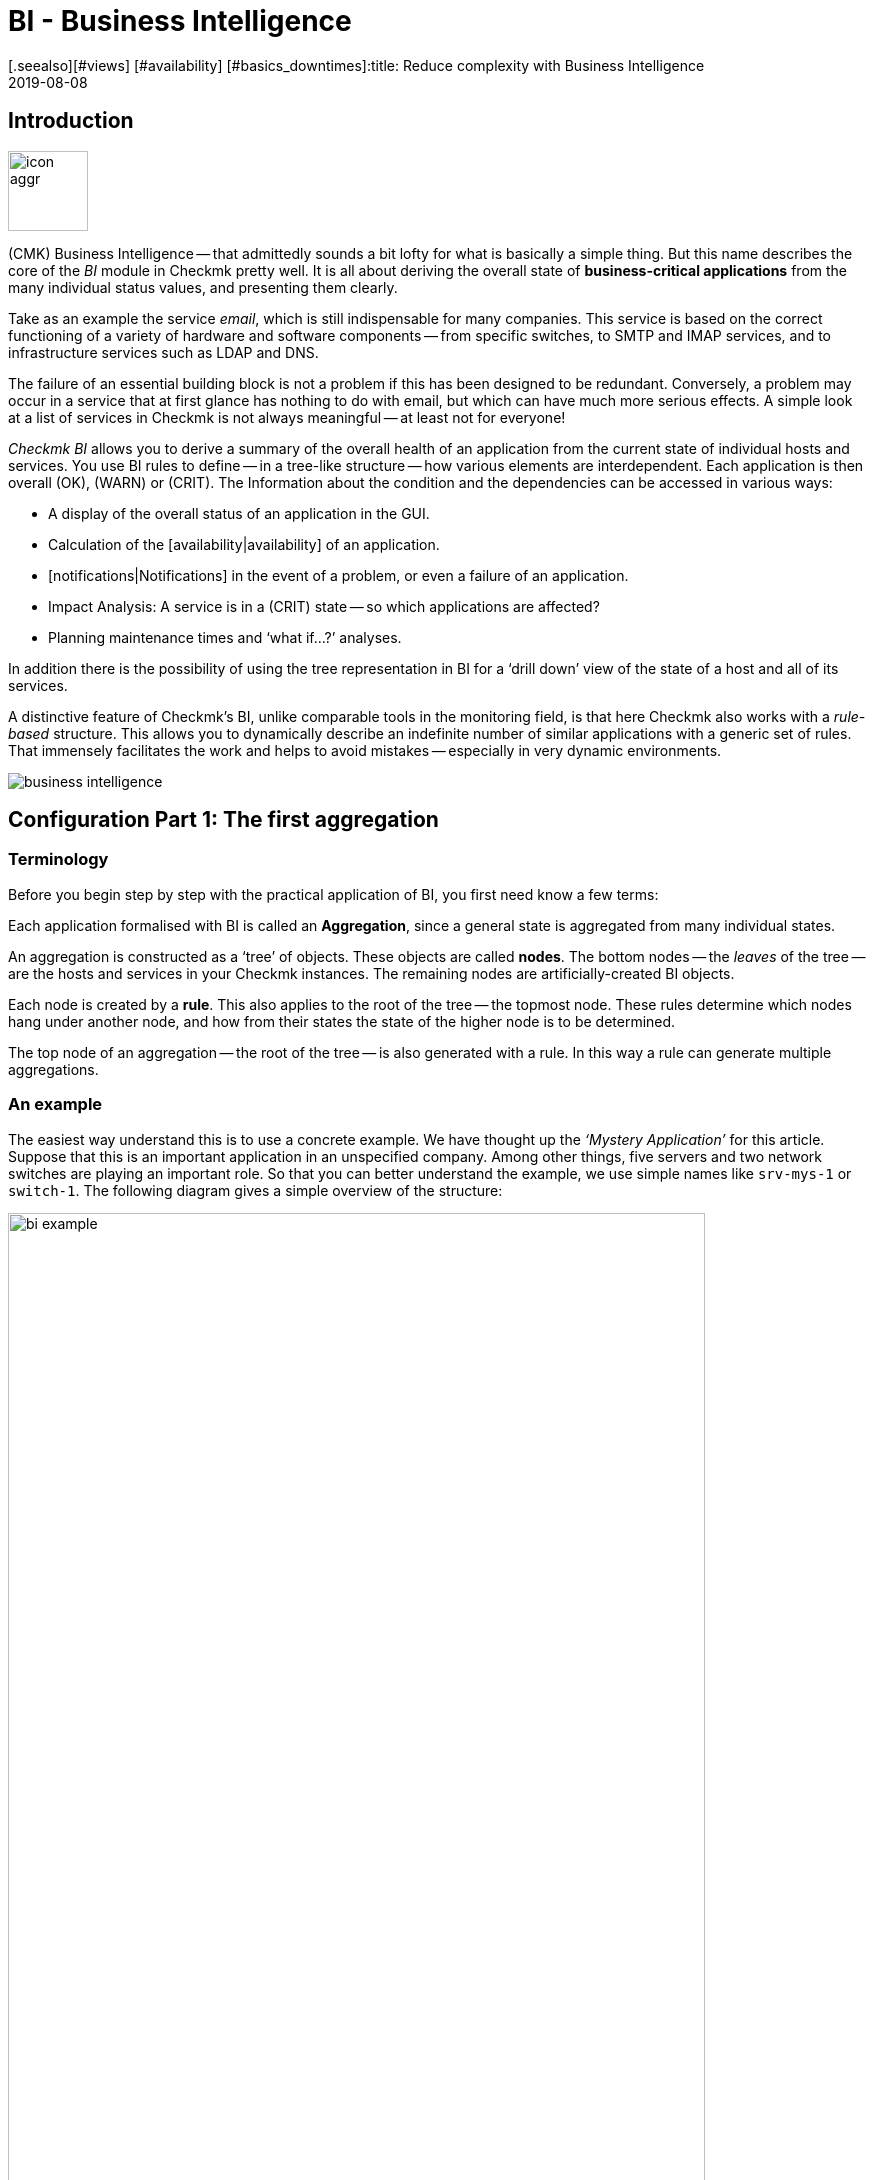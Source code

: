 = BI - Business Intelligence
:revdate: 2019-08-08
[.seealso][#views] [#availability] [#basics_downtimes]:title: Reduce complexity with Business Intelligence
:description: Complex relationships can be easily visualized with BI. Learn step by step how to build BIs – rule-based and dynamically.

== Introduction

image::bilder/icon_aggr.png[align=left,width=80]

(CMK) Business Intelligence -- that admittedly sounds a bit lofty
for what is basically a simple thing. But this name describes the core of the
_BI_ module in Checkmk pretty well. It is all about deriving the overall state of *business-critical applications* from the many individual status values,
and presenting them clearly.

Take as an example the service _email_, which is still indispensable for many companies.
This service is based on the correct functioning of a variety of hardware and software components --
from specific switches, to SMTP and IMAP services, and to
infrastructure services such as LDAP and DNS.

The failure of an essential building block is not a problem if this
has been designed to be redundant. Conversely, a problem may occur in a
service that at first glance has nothing to do with email, but which can have much
more serious effects. A simple look at a list of services in Checkmk is not
always meaningful -- at least not for everyone!

_Checkmk BI_ allows you to derive a summary of the overall health of an application
from the current state of individual hosts and services.
You use BI rules to define -- in a tree-like structure -- how various elements are interdependent.
Each application is then overall (OK), (WARN) or (CRIT). The
Information about the condition and the dependencies can be accessed in various ways:

* A display of the overall status of an application in the GUI.
* Calculation of the [availability|availability] of an application.
* [notifications|Notifications] in the event of a problem, or even a failure of an application.
* Impact Analysis: A service is in a (CRIT) state -- so which applications are affected?
* Planning maintenance times and ‘what if...?’ analyses.

In addition there is the possibility of using the tree representation in BI for a
‘drill down’ view of the state of a host and all of its services.

A distinctive feature of Checkmk’s BI, unlike comparable tools in the
monitoring field, is that here Checkmk also works with a _rule-based_ structure.
This allows you to dynamically describe an indefinite number of similar applications
with a generic set of rules. That immensely facilitates the work and helps to avoid
mistakes -- especially in very dynamic environments.

image::bilder/business-intelligence.png[align=border]


[#first]
== Configuration Part 1: The first aggregation

=== Terminology

Before you begin step by step with the practical application of BI, you first need know a few terms:

Each application formalised with BI is called an *Aggregation*,
since a general state is aggregated from many individual states.

An aggregation is constructed as a ‘tree’ of objects. These objects are called *nodes*.
The bottom nodes -- the _leaves_ of the tree -- are the hosts and services in
your Checkmk instances. The remaining nodes are artificially-created BI objects.

Each node is created by a *rule*. This also applies to the
root of the tree -- the topmost node. These rules determine which
nodes hang under another node, and how from their states the state
of the higher node is to be determined.

The top node of an aggregation -- the root of the tree -- is also generated with a rule.
In this way a rule can generate multiple aggregations.


=== An example

The easiest way understand this is to use a concrete example.
We have thought up the _‘Mystery Application’_ for this article.
Suppose that this is an important application in an unspecified company.
Among other things, five servers and two network switches are playing
an important role. So that you can better understand the example,
we use simple names like `srv-mys-1` or `switch-1`.
The following diagram gives a simple overview of the structure:

image::bilder/bi_example.png[align=center,width=90%]

* The two servers `srv-mys-1` and `srv-mys-2` form a redundant cluster on which the actual application runs.
* `srv-db` is a database server that stores the application’s data.
* `switch-1` and `switch-2` are two redundant routers connecting the server network to a higher network.
* In each there is a timer `srv-ntp` which ensures an exactly-synchronous time.
* In addition the server `srv-spool` works here and passes the results calculated by the Mystery Application into a spool directory.
* From the spool directory the data is picked up by a mysterious parent service.


If you want to work through the following steps one by one,
you can simply replicate the monitoring objects as shown in our example. For a test
it is sufficient if you clone an existing host several times and name the
clones accordingly. Later there are a few services to be added
into the game, for which you then have time to record the relevant hosts
in the monitoring. Even there you can cheat again: with simple
[localchecks|dummy-local-checks] you will quickly get matching services
to play with.

The hosts will then look something like this in the monitoring:

image::bilder/bi_example_2.png[]


=== Your first BI rule

Start with something simple -- with the simplest possible
meaningful aggregation -- an aggregation with only two nodes. You then want to
summarise the states of the hosts `switch-1` and `switch-2`.
The aggregation should be called _Network_ and should be (OK)
if both switches are available. In the case of a partial failure, it should go to
(WARN), and if both switches are off, (CRIT).

image::bilder/icon_aggr.png[align=left,width=80]

Get started: configure BI through the [.guihints]#Business Intelligence# WATO module.
The configuration of the rules and aggregations is performed within the
configuration packages -- the _BI Packs_.
The packages are not only practical because you can better manage more
complex configurations with them -- you can also apply permissions to a package
and assign certain contact groups -- and even allow users without admin rights --
permissions to edit parts of the configuration.
But more on that later ...

The first time you call the BI module it should something like this:

image::bilder/bi_wato_start.png[]

A package titled [.guihints]#Default Pack# is already present.
This contains a demo for an aggregation which summarises the data for an individual host.

For this example it is best to create a new package -- with the [.guihints]#New BI Pack# button --
which you name _Mystery_.
As always in Checkmk, specify an internal ID (`mystery`) which cannot be changed later,
and a descriptive title. The [.guihints]#Public# option is needed by other users if there are rules
in this package they want to use for their own rules or aggregations.
Because you probably want do your experiments alone in peace, leave this option disabled:

image::bilder/bi_create_pack.png[]

After the creation you will of course find two packages in the main list:

image::bilder/bi_two_rulepacks.png[]

With each entry is a symbol for editing the properties (ICON[button_edit.png]),
and a symbol to get to the actual _content_ of the
Package (ICON[icon_bi_rules.png]), which is where you want to go now.
Once there you create your first rule.

As always in Checkmk, this rule also needs to have a unique ID and a title. The
title of the rule not only has a documentation function, but will later
also be visible as the name of the node this rule creates:

image::bilder/bi_create_rule_2.png[]

The next box is named [.guihints]#Child Node Generation}},# and is
the most important. Here you specify which objects in this node
should be summarised. This can either be other BI nodes --
for which you would choose a different BI rule -- or be
monitoring objects, i.e., hosts or services.

For the first example select the second variant and create
two objects as children -- namely the two hosts `switch-1`
and `switch-2`. This is done with the [.guihints]#Add child node generator# button.
Here you naturally choose [.guihints]#State of a host}},# and enter a name for each host:

image::bilder/bi_create_rule_3.png[]

[#aggregationfunction]
In the third and final box, [.guihints]#Aggregation Function}},# you specify how the monitoring
status of the node should be calculated.
The basis for this is always the list of states of the subnodes. Different logical
links are possible.

Pre-selected is [.guihints]#Worst -- takes worst of all node states}}.# That would mean that
the node becomes (CRIT) as soon as any one of the sub-nodes is (CRIT) or (DOWN).
As mentioned above this should not be the case here. Choose instead
[.guihints]#Count the number of nodes in state OK# to get the number of subnodes with status
(OK) as a yardstick. Here the numbers 2 and 1 are suggested for the thresholds.
That is great because it is exactly what you need:

* If both switches are (UP) (this is treated as (OK)), the node should then also be (OK).
* If only one switch is (UP), the state becomes (WARN).
* And when both switches are (DOWN), the state becomes (CRIT).

This is how the filled-out mask will look:

image::bilder/bi_create_rule_5.jpg[]

With a click on [.guihints]#Create# you will have your first rule:

image::bilder/bi_create_rule_6.jpg[]


=== Your first aggregation

image::bilder/button_bi_aggregations.png[align=float,left]

Now it is important to understand that a rule is not yet an aggregation.
(CMK) can not yet know if this is everything or just part of a bigger tree!
Real BI objects are only created and become visible in the status interface
when you create an _Aggregation_.
To do this, switch to the list of aggregations.

image::bilder/button_bi_new_aggregation.png[align=float,left]

The [.guihints]#New Aggregation# button takes you to a mask for creating a new aggregation.
There is little to fill in here. In the [.guihints]#Aggregation Groups# you can specify any name of your choosing.
These names then appear in the status interface as groups,
under which all of those aggregations which share this group name become visible.
This is actually the same concept as with hashtags or keywords.

However, it is important that you leave [.guihints]#Rule to call# set to [.guihints]#Call a rule}},# 
and at [.guihints]#Rule:# to select the rule you have just created (and before that the
Rule package in which it is located).

image::bilder/bi_new_aggregation.png[]

image::bilder/bi_button_create.png[align=float,left]

If you now create the aggregation with [.guihints]#Create}},# you will be done!
Your first aggregation should now appear in the status interface -- assuming
that you in fact also have at least one of the hosts `switch-1` or `switch-2`!


[#statusgui]
== BI in Operation Part 1: The Status View

=== Displaying all aggregations

If you have done everything correctly you will now be able to see your first aggregation in the
status interface. The easiest way to do this is via the [.guihints]#Views# element in the
sidebar using the [.guihints]#Business Intelligence => AllAggregations# entry:

image::bilder/bi_status_gui_1.png[]

==== Creating views for BI
In addition to the ready-made BI views, you can also custom-make your own.
To do so, select one of the BI data sources in [views#1. Data source|Create a new view].
[.guihints]#BI Aggregations# provides information about the Aggregations,
[.guihints]#BI Hostname Aggregations# adds filters and information for individual hosts,
[.guihints]#BI Aggregations affected by one host# shows only Aggregations related to one
single host, and [.guihints]#BI Aggregations for Hosts by Hostgroups# allows you to
distinguish between host groups.

=== Working with the tree


Take a closer look at the appearance of the BI tree. The following example
shows your mini-aggregation in a situation where one of the two switches is
(DOWN), and the other (UP). As desired, the aggregation enters the (WARN) state:

image::bilder/bi_tree_minimal.png[]

You can also see that in order to standardise hosts and services, the host that is (DOWN),
is treated almost like a service that is (CRIT). Likewise (UP) accordingly becomes (OK).

Use the ICON[tree_black_open.png] black triangle to expand and collapse views of subtrees.

The leaves of the tree show the states of hosts and services.
The host name -- and for services also the service name -- is clickable
and takes you to the current status of the corresponding object.
Furthermore, you can also see the last output from the check plug-in.

To the left of each aggregation you will find two symbols: ICON[icon_showbi.png]
and ICON[icon_availability.png]. With the first icon -- ICON[icon_showbi.png] -- you come
to a page that displays just that single aggregation. This is naturally
mainly useful if you have created more than one aggregation.
It is for, example, well-suited as a bookmark.
ICON[icon_availability.png] will take you to the calculation of the availability.
More on this later.


=== Trying BI: what if?

To the left of the hostname you will find an interesting icon: ICON[icon_assume_none.png].
This allows a ‘what if?’ analysis. The idea behind this is simple: through
clicking on the icon it will switch the object to another state as a test -- however only
for the BI interface -- NOT for real!
Multiple clicks will take you from ICON[icon_assume_0.png] ((OK)) via
ICON[icon_assume_1.png] ((WARN)), ICON[icon_assume_2.png] ((CRIT)) and
ICON[icon_assume_3.png] ((UNKNOWN)), and back to ICON[icon_assume_none.png].

BI then constructs the complete tree based on the assumed status.
The following figure shows the minimum aggregation under the assumption that alongside
`switch-1` which has actually failed, that `switch-2` would also be (DOWN):

image::bilder/bi_assume_example_1.png[]

The overall state of the aggregation thereby goes from (WARN) to (CRIT). At the same
time the state’s colour is backed by a checked pattern. This pattern indicates to you
that the *real* state is actually different. This is not always the case,
because some changes in a host or service are no longer relevant to the overall condition --
for example, if the one in question is already (CRIT).

You can use this ‘what if?’ analysis in several ways, for example:

* To test if the BI aggregation reacts the way that you want.
* When planning to shut down a component for maintenance.

In the latter scenario, as a test you set the device to be serviced or its services
to ICON[icon_assume_2.png]. If the whole aggregation then remains (OK), it must
mean that the failure can *currently* be compensated for by redundancy.


=== Testing BI using fake states

There is another way to test the BI aggregations:
by directly changing the _actual_ state of an object.
This is especially practical in a test system.

For this purpose, the ICON[icon_commands.png] [commands|commands]
have a host/service command named [.guihints]#Fake check results}}.# It is by default
only available for the Administrator role. This method has been used, for example,
for the creation of the screenshots used in this article where `switch-1`
has been set to (DOWN). That’s where the telltale text
[.guihints]#Manually set to Down by cmkadmin# comes from.

image::bilder/command_fake_check_results.png[]

image::bilder/master_control_checks_off.png[align=float,right]

Here’s a helpful little hint: If you work with this method,
it’s best to disable the active checks for the relevant hosts and services,
otherwise at the next check interval they will immediately go back to their
actual state. If you are lazy just do it globally via the [.guihints]#Master Control# sidebar element.
Just please -- NEVER forget to turn it back on afterwards!


=== BI-groups

While creating the aggregation we briefly addressed the possibilities of the [.guihints]#Aggregation Groups# input.
In the example you simply confirmed the suggested [.guihints]#Main# here.
You are of course completely free in the allocation of names,
and you can also assign an aggregation to multiple groups.

Groups become important when the number of aggregations possibly exceeds want you to see on a screen.
You get to a group by clicking on one of the displayed group names on
the [.guihints]#All aggregations# page -- in our example above that is simply on the [.guihints]#Main# heading.
Of course, if so far you only have this single aggregation not much will change.
However if you look closely, you will realize that:

* The title of the page is now called [.guihints]#Aggregation group Main}}.# 
* The group heading [.guihints]#Main# has disappeared.

If you want to visit this view more often,
simply bookmark it -- preferably with the [.guihints]#Bookmarks# element in the sidebar.


=== From host/service to aggregation

Once you have set up BI aggregations, in the context menu at your hosts and services
you will find a new ICON[icon_aggr.png] icon:

image::bilder/bi_service_popup.png[align=center,width=52%]

This icon takes you to the list of all aggregations in which the
affected host or service is included.


[#multilevel]
== Configuration Part 2: Multi-level trees

Following this first brief impression of the BI status interface, we return
to configuration -- because of course you cannot really impress anybody with such a mini aggregation.

It starts with you extending the tree by one level -- that is,
from two levels (root and leaves) to three levels (root, intermediate level, leaves).
To do this combine your existing node ‘Switches 1 & 2’ with the NTP time synchronisation state into a topmost node ‘Infrastructure’.

But one thing at a time -- first of all, a preview the result:

image::bilder/bi_tree_less_minimal.png[align=center,width=240]

The prerequisite is that there is a host `srv-ntp` which
has a service named `NTP Time`:

image::bilder/bi_service_ntp.png[]

First create a BI rule which as subnode 1 receives the rule ‘Switches 1 & 2’,
and as subnode 2 directly-receives the service `NTP Time` of the host `srv-ntp`.
At the top of the rule, select `infrastructure` as the rule ID, and [.guihints]#Infrastructure# as the name.
You need to enter no more information at this point:

image::bilder/bi_rule_infra_1.png[]

In the [.guihints]#Child node generation# it gets interesting. The first entry is
now of the [.guihints]#Call a rule# type, and as the rule choose your rule from the above -- so that you
actually ‘hang’ these rules effectively in the subtree.

The second subnode is of the [.guihints]#State of a service# type, and here choose
your `NTP Time` service (please observe the exact spelling here,
including upper and lower case characters):

image::bilder/bi_rule_infra_2.png[]

This time leave the [.guihints]#Aggregation Function# in the third box as
{Worst - take worst state of all nodes}}.# 

In this function the state of the node is thus derived from the worst
status of a service below it. In this case, if `NTP Time` goes to (CRIT)
the node also goes to (CRIT).

Of course to make the new, bigger tree visible, you’ll once again need
to create an aggregation.
It is best to simply change the existing aggregation so that from now on the new rule is used:

image::bilder/bi_rule_infra_3.png[]

In this way you stick to a _single_ aggregation, which then looks
like as below (this time both switches are back on (OK)):

image::bilder/bi_rule_infra_4.png[]


[#displayoptions]
== BI in operation Part 2: Alternative displays

Now that you have a slightly more interesting tree you can get a little closer
to dealing with the various display options that CMK offers. The starting point
for these is the so-called [.guihints]#Display options}},# which you can access via the ICON[icon_painteroptions.png]
icon at the top of each status view. This opens a box with various options.
The content of the box always conforms to the elements shown on the page.
In the case of BI you can currently find four options:

image::bilder/bi_display_options_screen.png[align=border]


==== Instantly expand or collapse trees

If you display not just a single aggregation, but many, then the
*Initial expansion of aggregations* setting is helpful.
Here you define how far the trees should be unfolded when first displayed.
The selection ranges from closed ({{collapsed}})# over the first three levels,
to completely open ({{complete}}).# 


==== Only show problems

If you enable the *Show only problems* option, only such branches that do not
have the (OK) status will be displayed in the trees. This will then look like this:

image::bilder/bi_only_problems.png[]


==== Types of tree displays

Under the *Type of tree layout* item you will find several alternative
display types for the tree. One of these is called [.guihints]#Table: top down}}# 
and looks like this:

image::bilder/bi_top_down.png[]

Extremely space-saving -- especially if you want to see many units at the same time --
is the [.guihints]#Boxes# diplay. Here each node is a coloured box which can be
expanded with a click. The tree structure is no longer visible, but you can
quickly click through to a problem with minimal space required. Here in the example
the boxes are unfolded completely:

image::bilder/bi_boxes.png[]


[#visualization]
=== Visualising BI aggregations

From version VERSION[1.6.0b3], in addition to tabular representations Checkmk
also masters the visualization of BI aggregations. You can view aggregations
from a new perspective, and sometimes more clearly. You will find the
[.guihints]#BI Visualization# via ICON[icon_aggr.png] in the regular
Aggregations View.

image::bilder/bi_visualization_start.png[]

You can move the tree freely by clicking on the background, and scale the entire display using the mouse wheel. As soon as the mouse pointer is over an individual node, you get the node’s associated status information
via a hover window. Use the mouse wheel to scale the length of the tree’s branches.

image::bilder/bi_visualization_standard.png[align=border]

Clicking on the leaf nodes takes you directly to the detailed views
of the host or service. A right click on the other nodes -- depending on the type of node -- gives access to display options and, for example, the responsible rule itself -- [.guihints]#Edit rule# in the below image.

image::bilder/bi_visualization_context.png[align=border]


==== Customising a display

It starts getting really interesting with the [.guihints]#Layout Designer}},# which is opened
with ICON[icon_aggr.png] at the top, next to the search field. First of all,
you’ll see two new items -- the [.guihints]#Layout Configuration}},# and
two new icons at the root -- ICON[icon_bi_visualization_rotate.png] and
ICON[icon_bi_visualization_resize.png].

In a configuration you can choose between different types of line
and can activate the [.guihints]#Node icons}}.# 
This will display the icons that you can specify in the rules for
BI aggregations in the [bi#aggregationfunction|Aggregation Function] section
(this can be reached directly via the node’s context menu).
Using the ICON[icon_bi_visualization_rotate.png] and ICON[icon_bi_visualization_resize.png] icons
the tree can be viewed, and via click & drag rotated or scaled in length and width.
Further display options also appear in the [.guihints]#Style configuration# box.
You can find the ones most suitable for your needs by simply trying out what is available.

image::bilder/bi_visualization_designer2.png[align=border]

The biggest customisation possibilities can be found in the nodes’ context menus,
which in the designer mode offer four different displays for the hierarchy
from this node:

[cols=, ]
|===


  <td style="width:5%">ICON[icon_1.png]
  <td>{{Hierarchical style}}: The standard setting with a simple hierarchy.



  <td>ICON[icon_2.png]
  <td>{{Leaf-Nodes Block style}}: Leaf nodes are shown as a group with a grey background.


  <td>ICON[icon_3.png]
  <td>{{Radial style}}: A circular format with a customisable sector of a circle.


  <td>ICON[icon_4.png]
  <td>{{Free-Floating style}}: A dynamic layout with options such as attraction, spacing, length of the branches.

|===

COMMENT[ML: System ist buggy, Bild lässt sich nicht mit anderem Aggregat nachbauen -- lassen wir es so, durch die Grafik-Bugs geht's hier einfach nicht besser.]

image::bilder/bi_visualization_styles.png[align=border]

Nodes that have been assigned a style can be placed anywhere.
The available options also differ depending on the style -- with [.guihints]#Radial style}},# 
at the root node there is a third ICON[icon_bi_visualization_pie.png] icon
which you can use to limit the display to a sector of a circle.

With the [.guihints]#Detach from parent style# option you can detatch a node’s style from the style of its
higher parent node, then configure these subnodes differently and position them freely.
[.guihints]#Include parent rotation# is also similarly-intended to allow you to include or exclude parent nodes when rotating.

These style options are basically all self-explanatory -- only the [.guihints]#Free-Floating style}}# 
needs some explanation. This is a system of attraction and repulsion as you know it from gravitational simulations.

[cols=, ]
|===


 <td>{{Center force strength}}
 <td>Center of gravity of the nodes.


 <td>{{Repulsion force leaf}}
 <td>Strength of the repulsion-effect of leaves on other nodes.


 <td>{{Repulsion force branches}}
 <td>Strength of the repulsion from nodes to others in the same branch.


 <td>{{Link distance leaf}}
 <td>Ideal distance from the leaf node to the previous node.


 <td>{{Link distance branches}}
 <td>Ideal distance from the branch node to the previous node.


 <td>{{Link strength}}
 <td>Strength with which the ideal distance is enforced.


 <td>{{Collision box leaf}}
 <td>Size of the leaf node area that repels other nodes.


 <td>{{Collision box branch/leaf}}
 <td>Size of the branch node area that repels other nodes.

|===

The following image shows a branch in the [.guihints]#Free-Floating style# -- the positions
of the individual leaves result dynamically depending on the options specified.

image::bilder/bi_visualization_float.png[align=border]


==== Specifying layout styles for BI-Rules

For BI rules -- which you can access from the nodes’ context menu --
in the [.guihints]#Rule Properties# menu you can assign the [.guihints]#Hierarchical}},# [.guihints]#Radial}}# 
or [.guihints]#Leaf-Nodes Block# layouts, and likewise set the relevant options.

image::bilder/bi_visualization_rule.png[]

Directly below you can also see abstract, example trees in the respective styles,
with configurable sets of nodes and hierarchy levels to help you with
choosing the right style. Here in the image it is a tree in the [.guihints]#Radial style}},# 
with 37 nodes on four hierarchy levels.

image::bilder/bi_visualization_rule_preview.png[]

==== The search function

The search function is of enormous help with larger trees. In the [.guihints]#Search node# search field
you can simply enter a part of the name of the desired node and get a list of hits directly and live.
If you now use the mouse to run over this list of suggestions, the tree’s node under the mouse pointer
will be highlighted by a blue border -- this makes a first orientation easier.
Clicking on a node in the list will centre the tree there.
In this way, even in displays with hundreds of nodes you can quickly find the right section in the infrastructure.

image::bilder/bi_visualization_search.png[]


[#config3]
== Configuration Part 3: Variables, Templates, Searches

=== Configuration with more intelligence

Continue with the configuration. Now it’s time to really get down to business.
So far the example has been so simple that it was possible to individually list all
of the objects in the aggregation without difficulty.
But what if things get more complex?
What if you want to formulate many recurring same or similar dependencies?
What if an application includes not a single, but multiple instances?
What if you should want to merge hundreds of a database’s individual services into one
BI node?

Well, for such requirements you need more powerful methods of configuration.
And these are exactly what distinguishes Checkmk BI over other tools --
and unfortunately here the learning curve is a bit steeper. It is also the
reason why Checkmk BI does not allow itself to be configured by ‘drag and drop’.
Once you get to know the possibilities however, you will certainly not want to go without them.


=== Parameters

Let’s start with the _parameters_.
Take the following situation: you not only want to know if the two switches are (UP),
but also want know the state of the two ports that are responsible for the uplink.
In overall terms, it concerns the following four services:

image::bilder/bi_switch_services.png[]

Now the node [.guihints]#Switch 1 & 2# should be extended to replace the two host states for
switches 1 and 2 so that each has a subnode showing the host status *and* the two uplink interfaces.
These two subnodes should be [.guihints]#Switch 1# or [.guihints]#Switch 2}}.# 

Actually you now need two new rules -- one for each switch. It is better
to do this by creating a new <switch> rule, and equip it with a _parameter_.
This parameter is a variable that you call when you call the rule
from the parent node – which here can be provided by the old rule `Switch 1 & 2`.
In this example you can simply pass either a `1` or a `2`.
The parameter gets a name which you can choose freely.
Take here for example the name `NUMBER`.
The spelling with capital letters is purely arbitrary,
and if you find lowercase letters more beautiful you are also free to use these.

And the rule’s heading will look like this:

image::bilder/bi_rule_with_parameter.png[]

You can choose `switch` as the ID for the new rule. At [.guihints]#parameter}}# 
simply enter the name of the variable: `NUMBER`. Also important
now is that the variable is used in the rule’s [.guihints]#Rule Title}}# 
so that both nodes are not just called `switch` and thus
have the same name.
When *using* the variable a leading and trailing dollar sign is set -- as usual at
many places in Checkmk.
As a result the two nodes will then be called `Switch 1` and
`Switch 2`.


==== Prefix match is the default for service name

For the [.guihints]#Child node generator}},# the first thing to do is to insert the host state.
Instead of the `1` or `2` in the hostname you may simply use your
variable, again each with a leading and trailing `$`.

The same thing happens with the hostnames of the uplink interfaces. And here comes
the second trick – because as you might think from the small service list
seen above, the services for the uplink are named differently at each switch!
But that is no problem, because BI always interprets the service name as a prefix match using regular expressions -- completely-analogous to the well-known [wato_rules|rules] service.
So by simply writing `Interface Uplink`,
you catch all of the services _on the respective host_ which *start*
with `Interface Uplink`:

image::bilder/bi_rule_with_parameter_2.png[]

By the way: By appending `$` you can disable the prefix behavior.
In regular expressions a `$` means ‘The text must end here’.
So `Interface 1$` matches only with `Interface 1`,
and not also, for example, with `Interface 10`!

Now modify the old [.guihints]#Switch 1 & 2# rule so that instead of the host states this
new rule is only ever invoked once for each of the two switches.
And here is also where the values `1` and `2` are provided as the
parameters for the variable `NUMBER`:

image::bilder/bi_rule_with_parameter_3.png[]

And voila -- you now have a pretty tree with three levels:

image::bilder/bi_rule_with_parameter_4.png[]


=== Regular expressions, missing objects

The subject of [regexes|regular expressions] is again worth a closer look.
When matching the service name we have at the beginning tacitly understated that
it basically only concerns regular expressions. As just mentioned, there is a prefix match.

So in a BI node, if for example, under service name you specify `disk`,
all of the of the host in question’s services that _begin_ with `Disk`
will be captured.

The following principles generally apply:

. If a node refers to objects that do not (currently) exist, they are simply omitted.
. If a node becomes empty, it will be omitted.
. If the root node of an aggregation is also empty, the aggregation itself will be omitted.

Maybe that sounds a bit bold for you! Is not it dangerous to just silently omit things
that should be there if they are missing?

Well -- over time you will notice how practical this concept is,
because this will allow you to write ‘smart’ rules that can react to very
different situations. Is there a service that does not exist with every instance
of an application? No problem -- it is only considered if it is there!
Or can hosts or services be temporarily removed from monitoring?
These then simply disappear from BI without leading to errors or the like.
BI is *not* there to see if your monitoring configuration is complete!

Incidentally -- this principle also applies to _explicitly_ defined services,
since these do not actually exist because the service names are always viewed as
regular expressions even if they do not contain special characters such as `.*`.
It is always automatically a search pattern.


=== Creating a node as the result of a search

But you can still automate further and, above all, react flexibly to changes.
Continue with the example of the two application servers
`srv-mys-1` and `srv-mys-2` from the example. Your tree should
continue to grow. The [.guihints]#Infrastructure# node should slip to level 2.
And as a definitive root, there should be a rule with the
title [.guihints]#The Mystery Application# under which everything will hang.
Alongside [.guihints]#Infrastructure# there should be a node named [.guihints]#Mystery Servers}}.# 
Under this the (currently) two mystery-servers are supposed to hang. In each
a few generic services come into the aggregation.
The result should look like this:

image::bilder/bi_mystery_tree.png[]


==== Bottom Rule: Mystery Server X

Start from the bottom, because that is always the easiest way in BI.
Below is the new [.guihints]#Mystery Server X# rule. Of course you have a single
parameter so that you do not need a separate rule for each server.
You can again name the parameter `NUMBER`, for example.
It should then later have the value `1` or `2`.
As already done above you will again have to enter `NUMBER`
in the header at [.guihints]#Parameters}}.# 

The resulting child-node generator looks like this:

image::bilder/bi_mystery_server_rule.png[]

What follows is remarkable:

* The hostname `srv-mys-$NUMBER$` will use the number from the parameter.
* With [.guihints]#Service:# the sophisticated [regexes|regular expression] `CPU|Memory` which uses a vertical bar to allow alternative service names (prefixes) is used, and this matches all services that begin with `CPU` or `Memory`. This saves a doubling of the configuration!

Incidentally, this example is of course not necessarily perfect.
For example, the status of the host itself has not been recorded at all.
So if one of the the servers goes (DOWN), the services on this will become obsolete (go [.guihints]#stale}}),# 
but the state will remain (OK), and the aggregation will not ‘notice’ that failure.
If you want to know something like that, as well as the services you should in any case also
record the host status!


==== Middle Rule: Mystery Servers

This rule is interesting. It summarises the two mystery servers
together into a node. Now it should be possible that the number of servers
is not fixed, and later there can sometimes be three or more,
or it could be that there are dozens of instances of the mystery
application -- each with a different number of servers!

The trick is in the child node generator type [.guihints]#Create nodes based on host search}}.# 
This searches for existing hosts and creates nodes based on the hosts found.
It looks like this:

image::bilder/bi_mystery_server_rule2.png[]

The whole thing works like this:

. You formulate a search condition to find hosts.
. A child node is created for each host found.
. You can cut parts out of the found hostnames and provide these as parameters.

Finding is the beginning. As usual there are host tags available. In the example
you can omit this and instead use the regular expression [.guihints]#srv-mys-(.*)}}# 
for the host name. This matches to all host names starting with `srv-mys-`.
The `.*` stands for any string.

It is important that the `.*` is _bracketed_, thus `(.*)`.
By using the parentheses the match forms a so-called _group_.
With this the text which exactly matches `.*` is captured -- here `1` or `2`.
The match groups are numbered internally. Here there is only one that receives the number 1.
You can then later access the matched text with `$1$`.

The search will now find two hosts:

[cols=, options="header"]
|===

|Hostname
|Value for `$1$`


|`srv-mys-1`
|`1`


|`srv-mys-2`
|`2`

|===

For each host found you will now create a subnode with the [.guihints]#Call a rule# function.
Select the rule `Mystery Server $NUMBER$` which you just created.
As the argument for `NUMBER` now pass the match group: `$1$`.

Now the sub-rule `Mystery Server $NUMBER$` is called twice --
once with `1` and once with `2`.

If in the future a new server with the name `srv-mys-3` is added into the monitoring,
this will *automatically* appear in the BI aggregation!
The state of the host does not matter.
Even if the server is (DOWN), it will of course *not* be removed from the aggregation!

Granted, it is a very steep learning curve here. This method is
really complex. But once you have tried it and understood it,
you will realise just how powerful the whole concept is --
and so far we have only scratched the surface of the possibilities!


==== The top-level rule

The new top-level node [.guihints]#The Mystery Application# is now simple:
a new rule which has two child nodes of the [.guihints]#Call a rule# type
is additionally necessary.
These two rules are the existing [.guihints]#Infrastructure# rule,
and the just newly-created [.guihints]#Mystery Servers# rule.


=== Creating a node with service search

Similar to the host search, there is also a child generator type called
[.guihints]#Create notes based on service search}}.# Here is an example:

image::bilder/bi_service_search.png[]

You can use `()` here – bracketing partial expressions – both at the host and at the service,
where:

* If you choose [.guihints]#Regex for host name# you _must_ define exactly one parenthesis expression. The match text is then provided as `$1$`.
* If you choose [.guihints]#All hosts}},# the complete host name will be provided as `$1$`.
* You can use several subgroups in the service name. The associated match texts are provided as `$2$`, `$3$` and so on.

And please never forget that you can always use ICON[icon_help.png] to get online help.


=== All other services

In your attempts you may have stumbled over the child generator
[.guihints]#State of remaining services}}.# 
This generates a node for any of your host’s services that have not yet been
sorted into your BI aggregation.
This is useful if you use BI to combine the states of all of a host’s services
into clearly-arranged groups - as it is is done in the included example.


[#hostaggr]
== The predefined host aggregation

As just mentioned you can also use BI to provide the services
of a host in a structured way. You combine all services into one
tree into an aggregation, and basically use the [.guihints]#worst# function.
The overall status of a host will then only be displayed if there is a
problem with the host – you use BI as a clear ‘drill down’ method.

For this purpose Checkmk already provides a predefined set of
rules which you just need to unlock. These rules are
optimized for rendering services on Windows or Linux hosts,
but of course you can customise them to your liking. You can find
all of the rules in the rule package [.guihints]#Default}}.# 
As usual, access the rules by clicking ICON[icon_bi_rules.png]:

image::bilder/bi_wato_start.png[]

There you will find a list of twelve rules (abbreviated here):

image::bilder/bi_host_tree_rules.png[]

The first rule is the rule for the root of the tree. The symbol
ICON[icon_bitree.png] for this rule takes you to a tree view.
Here you can see how the rules are nested among each other:

image::bilder/bi_host_tree_tree.png[align=center,width=40%]

image::bilder/button_aggregations.png[align=left,width=30%]

Back in the list of rules, with the [.guihints]#Aggregations# button you can access
the list of aggregations in this rule package -- which consists of only one
Aggregation. In the ICON[icon_edit.png] Details simply uncheck the
checkbox at [.guihints]#Currently disable this aggregation# and immediately get, per
host, an aggregation titled `Host myhost123`.
The result will then look like this, for example:

image::bilder/bi_host_aggregation.png[]


[#permissions]
== Permissions and visibility

=== Permissions for editing

Again, back to the rule packages.
For all editing actions in BI you usually need to have the [.guihints]#Adminstrator# role.
More precisely, for BI there are two [wato_user#roles|permissions]:

image::bilder/bi_wato_permissions.png[]

By default the [.guihints]#User# role is only the first of the two active permissions.
Normal users can only work in such rule packages for which they have been defined
as a contact. This is done in the ICON[icon_edit.png] Details of the rule package.
In the following example [.guihints]#Permitted Contact Groups# the [.guihints]#The Mystery Admins# contact
group has been authorised -- thus all members of this group
can now edit the rules in this package:

image::bilder/bi_pack_properties.png[]

By the way, with [.guihints]#Public => Allow all users to refer to this pack}}# 
you can allow other users to at least [.guihints]#use# the rules contained here
-- i.e. to (elsewhere) define their own rules -- which can then invoke these rules as subnodes.


=== Permissions on Hosts and Services

How is it with the actual visibility of the aggregations in the
Status Interface? Which contacts are allowed to see something?

Well, you cannot assign any rights in the BI aggregations themselves.
This is performed indirectly through the visibility of the host and services,
and it is governed by the [.guihints]#See all hosts and services# option under
[.guihints]#WATO => Roles & Permissions}}:# 

image::bilder/bi_see_all.png[]

In the [.guihints]#User# role, this right is by default disabled.
Normal users can see only shared hosts and services,
and in BI these are expressed in such a way that they can see exactly all of
the BI aggregations which contain at least one shared host or service.
Such aggregations however contain *only* these authorised objects,
and they may therefore be somewhat ‘thinned out’.
And this in turn means that they can have different statuses for for different users!

Whether that is good or bad depends on what you want.
If in doubt you can toggle the permission, and through a detour via BI allow some
or all users to see hosts and services for which they are not contacts -- and thus
ensure that the status of an aggregation is always the same for everyone.

Of course this whole issue only matters if there are in fact aggregations that are
so colorfully thrown together that only some users are contacts only for parts of it.


[#operating]
== BI in Operation Part 3: Maintenance times, acknowledgments

=== The General Idea

How does BI actually manage ICON[icon_downtime.png] [basics_downtimes|maintenance times]?
Well, we have thought long and hard about the matter, and discussed it with many users –
the result is as follows:

* You can not put a BI unit itself directly into a maintenance time -- but you do not have to, because ...
* The maintenance time for a BI aggregation is derived automatically from the maintenance times of its hosts and services.

To understand which rule BI calculates the ‘in maintenance’ status, it helps when you are
reminded of what the real idea behind maintenance times is -- i.e. the symbol ICON[icon_downtime.png]:
_The object in question is currently being worked on. Failures can be expected. Even if the object is currently (OK), you should not rely on it. It can become (CRIT) at any time.
This is known and documented -- it should therefore not trigger an alarm._

This idea can be transferred 1:1 into BI: In the aggregation there may be a few hosts and
services that are currently in maintenance. Whether these are just (OK) or (CRIT) does not
play a role, because it is actually a coincidence if during the maintenance work the objects
sometimes go off and on again, or not. Just because there is a maintenance object in the unit
it does not immediately mean that the application that maps the aggregation is itself ‘threatened’
and must also be marked as ‘in maintenance’. It can also have an installed redundancy which
compensates for the failure of the objects in maintenance. Only if such a failure would actually
lead to a (CRIT) state for the aggregation -- so there is not _not_ enough redundancy and the
aggregation really is threatened -- only then will Checkmk mark it as ICON[icon_downtime.png] ‘in maintenance’.
Where here as well the _current_ state of the objects generally does not matter.

To put it more concisely, the exact rule is as follows:

_A BI aggregation is considered to be ‘in maintenance’ if under the assumption that
all of the hosts and services of the aggregation that are currently in maintenance are (CRIT),
and the remainder are (OK), the aggregation becomes (CRIT)._

*Important*: the _actual_ current status plays _no_ role in the calculation!

And here we have another example. To save space, this is a variant with only one mystery server instead of two:

image::bilder/bi_downtimes.png[]

First, the host `switch-1` is under maintenance.
For the `Infrastructure` node this has no effect, because `switch-2`
is _not_ in maintenance, and thus `Infrastructure` is also
not in maintenance. There is therefore no icon ICON[icon_derived_downtime.png] for
derived maintenance times.

But, the service ` Memory` on `srv-mys-1` is also under maintenance.
This one is _not_ redundant. The maintenance is therefore inherited by the
father node `Mystery Server 1`, then continues up to `Mystery Servers`
and finally to the top node `The Mystery Application`.
So this top node is also in maintenance.


=== The Maintenance Time Command

We wrote above that you cannot manually put a BI aggregation into maintenance time?
That's only half true, since in fact you can find a ICON[icon_commands.png] command
for setting maintenance times in BI aggregations!
But this does nothing more than to record a maintenance entry
for _each host and service_ in the aggregation!
This of course usually leads to the aggregation itself being flagged as in maintenance.
But that is only indirect.


=== Tuning Options

Above you have seen that the maintenance time calculation is based on an
assumed (CRIT) state. In the properties of an aggregation you can customise the
algorithm so that a node that assumes the (WARN) state is marked as in maintenance.
The option for this is called [.guihints]#Escalate downtime based on aggregated WARN state}}:# 

image::bilder/bi_downtimes_on_warn.png[]

The basic assumption remains that objects under maintenance are (CRIT).
There is only a difference where, due to the aggregation function in which
a (CRIT) can become a (WARN) -- as was the case in our very first example
with [.guihints]#Count the number of nodes in state OK}}.# 
Here a maintenance time would already have been be accepted if only one of the
two switches was in maintenance.


=== Acknowledgments

image::bilder/icon_ack.png[align=float,left]

Quite similar to the process with the maintenance times is that if a problem
has been ICON[icon_ack.png] [basics_ackn|acknowledged] the information is also
calculated automatically by BI.
This time the state of the objects certainly plays a role.

The idea here is to transfer the following concept to BI:
An object has a problem ((WARN), (CRIT)), but this is known, and someone is
working on it (ICON[icon_ack.png]).

You can calculate this for an aggregation as follows:

* Suppose that all hosts and services that have ICON[icon_ack.png] acknowledged problems are (OK) again.
* Then would the unit itself again be (OK)? Exactly then it is also acknowledged as ICON[icon_ack.png].

However if the aggregation were to remain (WARN) or (CRIT),
then it would *not* be considered as acknowledged, because then there must be at
least one important problem that has not been acknowledged, and thus the (OK) status
will be removed from the unit.

By the way, the ICON[icon_commands.png] will offer you a command
for the BI aggregation to acknowledge its problems, but this only means
that _all_ hosts and services detected in the aggregation will be acknowledged
(only those which currently have problems).


[#availability]
== Availability

Exactly as with hosts and services, you can also access the BI [availability|availability]
of one or more aggregations for any period of time in the past.
To do this the BI module reconstructs the state based on the history of the aggregation’s hosts
and services for each past time period. Thus you can also calculate availability for such
periods in which the unit was not yet configured!

image::bilder/bi_availability_example.png[]


== BI in Distributed Monitoring

What is actually happening in BI in a [distributed_monitoring|distributed environment]?
That is, when the hosts are spread across multiple monitoring servers?

The answer is relatively simple: it works -- without you needing to pay attention to anything.
Because BI is a component of the UI, and as standard this is delivered with distributed environment support-capability, it is completely transparent to BI.

Should a location be currently unavailable or manually hidden by you from the GUI,
the site hosts no longer exist for BI.
That then means:

* BI aggregations which are constructed _exclusively_ from objects at this location disappear.
* BI aggregations that are constructed _partially_ from objects at this location are thinned out.

In the latter case, of course, this can affect the status of the affected aggregations.
What exact effects it can have depend on your aggregation’s functions.
If you, for example, have used [.guihints]#worst# everywhere, the status overall
simply stays the same or gets better, because objects at the no-longer existing location
could already have had (WARN) or (CRIT). Of course other states can also arise for other
aggregation functions.

Whether or not this behavior is practical for your operation will have to be assessed
for individual cases.
BI is in any case constructed so that nonexistent objects cannot by included in an
aggregation, and thus cannot be missed, because all BI rules work -- as already explained above -- exclusively with search patterns.


[#biasservice]
== Notifications, BI as a service

=== Aktive Checks or Data Source Programs

image::bilder/icon_notifications.png[align=left,width=80]

Can you actually [notifications|notify] of status changes in BI aggregations?
Well -- that’s not directly-possible at first, since BI exists exclusively in the GUI
and has no relation to the actual monitoring. But you can turn BI aggregations into normal
services, and these can in turn of course trigger alarms.
There are two possibilities:

* Using the data source program [.guihints]#Check state of BI Aggregations}}# 
* With Active Checks of the [.guihints]#Check State of BI Aggregation# type


=== Notifications via a data source program

We will start with the ‘[datasource_programs|data source program]’ method,
because this is always good if you wish to generate more than a handful of
aggregations as services.
You will find the appropriate rule set under [.guihints]#Datasource Programs => Checkstate of BI Aggregations}}:# 

image::bilder/bi_datasource_program.png[]

Here you can even specify different options for which hosts the services should be added.
You do not necessarily have to stick to the host which is running the data source program
({{Assign to the querying host}}).# 
It is also possible to assign to the hosts which are affected by the aggregation
({{Assign to the affected hosts}}).# 
That however only makes sense if it concerns only a single Host.
Regular expressions and substitutions can make you even more flexible with assignments.
The whole thing is then performed via the [piggyback|piggyback mechanism].

*Important:* If the host to which you assign this rule should continue to be monitored through the normal agent, ensure in its settings that Agent *and* data source programs are run:

image::bilder/agent_and_all_ds_programs.png[]


=== Notifications via an active check

Notification with an active check is more or less the more direct way, and it requires
no artificial ‘helper host’ when executing the data source program,
since it has to query each unit individually, but with larger numbers of aggregations
it is significantly less efficient and also more complicated to set up.

Putting it all simply: There is an active check which can retrieve the state of BI aggregations
using HTTP from the Web API of Checkmk.
You can easily set this up with the
[.guihints]#Host & Service Parameters => Activechecks => CheckState of BI Aggregation# ruleset:

image::bilder/bi_active_check_rule.png[]

Please note the following:

* Enable this rule only for the host that should receive the corresponding new BI service.
* The URL must be the one that allows *this host* to access the Checkmk GUI.
* The user must be an [wato_user#automation|Automation user] – only such users may call the Web API. The `automation` user offers itself here as it is always created automatically for such purposes.
* At [.guihints]#password# enter the user’s [.guihints]#Automation secret for machine accounts}},# which you will find in the configuration mask of the user properties.

In the example [.guihints]#Automatically track downtimes of aggregation# is activated.
Strictly speaking, this means the _scheduled_ downtimes – thus the planned maintenance times.
This will make the new active service automatically get a maintenance time,
even if the BI aggregation also does this!

The new service then shows -- with a delay of up to one
Check Interval of course -- the state of the unit.
The example shows the BI-Check on the host `srv-mys-1`:

image::bilder/bi_active_check_output.png[]

As usual you can assign this service to contacts and use it as a basis for a notifications.


== Performance

=== Single host aggregations

Finally, a few words about performance. Because performance is _always_ important,
(CMK) has many years of hard practical use behind it, and you would not even believe what
our dear users have contrived with BI! There has already been a lot of time put
into the optimisation of performance, so that BI always responds quickly and consumes
little CPU time.

Especially if you work with host aggregations it can quickly develop that you have
a few thousand aggregations.
So that BI still stays fast in these situations, it is important that you mark aggregations which
you know _only affect one host _.

To do this, in the aggregation’s details ICON[icon_edit.png] activate the
[.guihints]#Optimization => the aggregation covers only one host and its parents# checkbox.
It will then be much easier for BI to find the right services.


=== The internal process

_If_ you reach a limit where calculation times are slowly becoming noticeable,
you will notice this especially in the time shortly after an [.guihints]#Activate Changes}}.# 
BI is designed to calculate the trees in two steps:

. The _structure_ of the aggregations is calculated (we call it compiling).
. The _status_ of the aggregations is calculated.

The first step is always necessary when the number of hosts or services has been changed,
and this is only known through performing an [.guihints]#Activate Changes}}.# 
For aggregations marked as Single Host Aggregations, the compilation step is delayed
until the host in question is called.
This is an important part of the optimisation.

The status of aggregations will of course always be recalculated when you display an aggregation.
